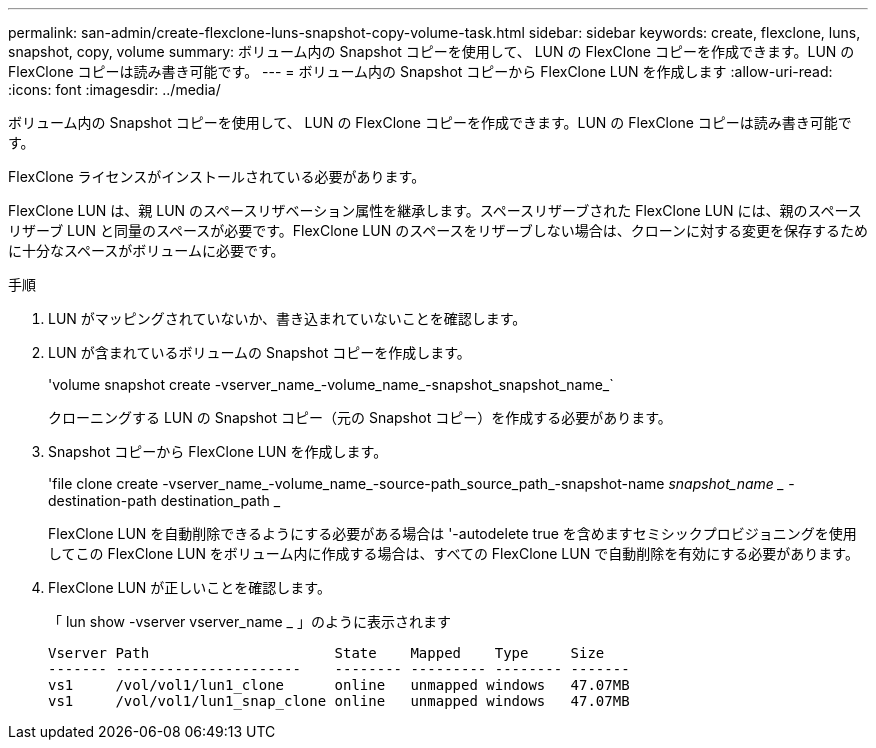 ---
permalink: san-admin/create-flexclone-luns-snapshot-copy-volume-task.html 
sidebar: sidebar 
keywords: create, flexclone, luns, snapshot, copy, volume 
summary: ボリューム内の Snapshot コピーを使用して、 LUN の FlexClone コピーを作成できます。LUN の FlexClone コピーは読み書き可能です。 
---
= ボリューム内の Snapshot コピーから FlexClone LUN を作成します
:allow-uri-read: 
:icons: font
:imagesdir: ../media/


[role="lead"]
ボリューム内の Snapshot コピーを使用して、 LUN の FlexClone コピーを作成できます。LUN の FlexClone コピーは読み書き可能です。

FlexClone ライセンスがインストールされている必要があります。

FlexClone LUN は、親 LUN のスペースリザベーション属性を継承します。スペースリザーブされた FlexClone LUN には、親のスペースリザーブ LUN と同量のスペースが必要です。FlexClone LUN のスペースをリザーブしない場合は、クローンに対する変更を保存するために十分なスペースがボリュームに必要です。

.手順
. LUN がマッピングされていないか、書き込まれていないことを確認します。
. LUN が含まれているボリュームの Snapshot コピーを作成します。
+
'volume snapshot create -vserver_name_-volume_name_-snapshot_snapshot_name_`

+
クローニングする LUN の Snapshot コピー（元の Snapshot コピー）を作成する必要があります。

. Snapshot コピーから FlexClone LUN を作成します。
+
'file clone create -vserver_name_-volume_name_-source-path_source_path_-snapshot-name _snapshot_name __ -destination-path destination_path _

+
FlexClone LUN を自動削除できるようにする必要がある場合は '-autodelete true を含めますセミシックプロビジョニングを使用してこの FlexClone LUN をボリューム内に作成する場合は、すべての FlexClone LUN で自動削除を有効にする必要があります。

. FlexClone LUN が正しいことを確認します。
+
「 lun show -vserver vserver_name _ 」のように表示されます

+
[listing]
----

Vserver Path                      State    Mapped    Type     Size
------- ----------------------    -------- --------- -------- -------
vs1     /vol/vol1/lun1_clone      online   unmapped windows   47.07MB
vs1     /vol/vol1/lun1_snap_clone online   unmapped windows   47.07MB
----


